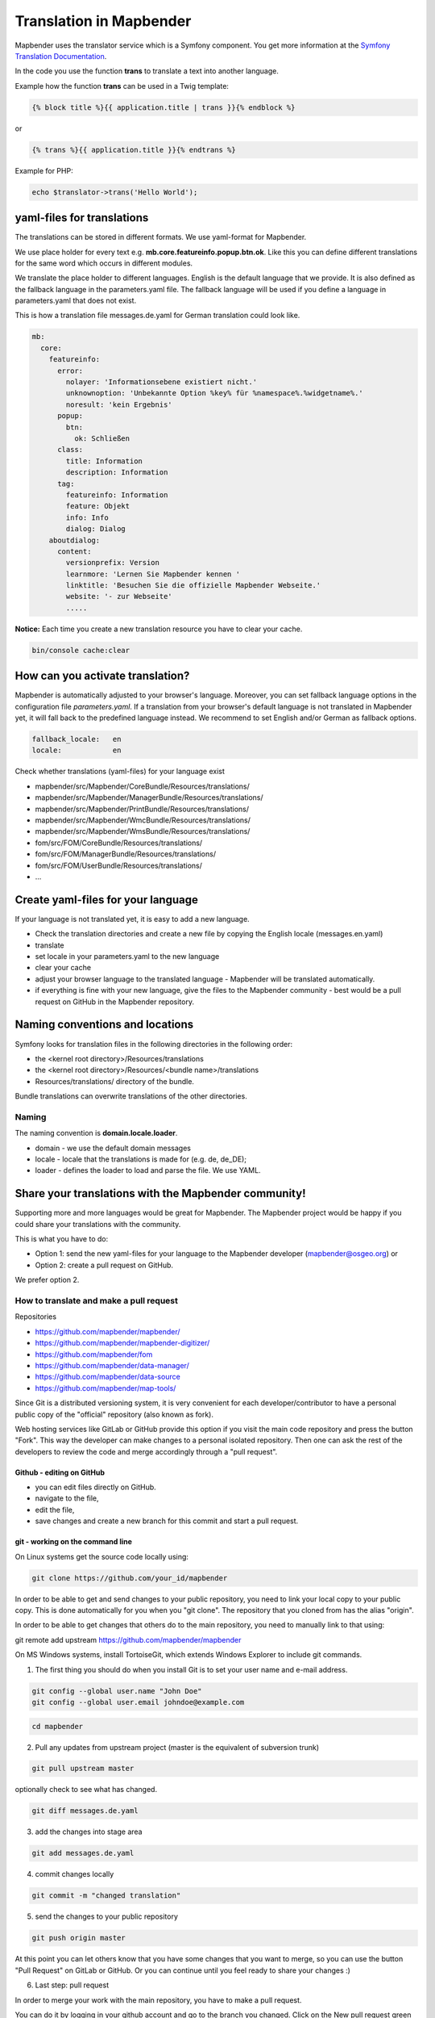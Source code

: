 .. _translation:

Translation in Mapbender
########################

Mapbender uses the translator service which is a Symfony component. You get more information at the `Symfony Translation Documentation <https://symfony.com/doc/2.8/book/translation.html>`_. 

In the code you use the function **trans** to translate a text into another language.

Example how the function **trans** can be used in a Twig template:

.. code-block:: yaml

 {% block title %}{{ application.title | trans }}{% endblock %}

or 

.. code-block:: yaml

 {% trans %}{{ application.title }}{% endtrans %}


Example for PHP:

.. code-block:: yaml

 echo $translator->trans('Hello World');


yaml-files for translations
***************************
The translations can be stored in different formats. We use yaml-format for Mapbender.

We use place holder for every text e.g. **mb.core.featureinfo.popup.btn.ok**. Like this you can define different translations for the same word which occurs in different modules.

We translate the place holder to different languages. English is the default language that we provide. It is also defined as the fallback language in the parameters.yaml file. The fallback language will be used if you define a language in parameters.yaml that does not exist.

This is how a translation file messages.de.yaml for German translation could look like.

.. code-block:: yaml

    mb:
      core:
        featureinfo:
          error:
            nolayer: 'Informationsebene existiert nicht.'
            unknownoption: 'Unbekannte Option %key% für %namespace%.%widgetname%.'
            noresult: 'kein Ergebnis'
          popup:
            btn:
              ok: Schließen
          class:
            title: Information
            description: Information
          tag:
            featureinfo: Information
            feature: Objekt
            info: Info
            dialog: Dialog
        aboutdialog:
          content:
            versionprefix: Version
            learnmore: 'Lernen Sie Mapbender kennen '
            linktitle: 'Besuchen Sie die offizielle Mapbender Webseite.'
            website: '- zur Webseite'
            .....        

**Notice:** Each time you create a new translation resource you have to clear your cache.

.. code-block:: php

 bin/console cache:clear


How can you activate translation?
*********************************

Mapbender is automatically adjusted to your browser's language.
Moreover, you can set fallback language options in the configuration file *parameters.yaml*. If a translation from your browser's default language is not translated in Mapbender yet, it will fall back to the predefined language instead. We recommend to set English and/or German as fallback options.

.. code-block:: yaml
    
    fallback_locale:   en
    locale:            en

Check whether translations (yaml-files) for your language exist

* mapbender/src/Mapbender/CoreBundle/Resources/translations/
* mapbender/src/Mapbender/ManagerBundle/Resources/translations/
* mapbender/src/Mapbender/PrintBundle/Resources/translations/
* mapbender/src/Mapbender/WmcBundle/Resources/translations/
* mapbender/src/Mapbender/WmsBundle/Resources/translations/
* fom/src/FOM/CoreBundle/Resources/translations/
* fom/src/FOM/ManagerBundle/Resources/translations/
* fom/src/FOM/UserBundle/Resources/translations/
* ...


Create yaml-files for your language
***********************************

If your language is not translated yet, it is easy to add a new language.

* Check the translation directories and create a new file by copying the English locale (messages.en.yaml)
* translate
* set locale in your parameters.yaml to the new language
* clear your cache
* adjust your browser language to the translated language - Mapbender will be translated automatically.
* if everything is fine with your new language, give the files to the Mapbender community - best would be a pull request on GitHub in the Mapbender repository.


Naming conventions and locations
********************************

Symfony looks for translation files in the following directories in the following order:

* the <kernel root directory>/Resources/translations
* the <kernel root directory>/Resources/<bundle name>/translations
* Resources/translations/ directory of the bundle.

Bundle translations can overwrite translations of the other directories.

Naming
~~~~~~~
The naming convention is **domain.locale.loader**.

* domain    - we use the default domain messages
* locale    - locale that the translations is made for (e.g. de, de_DE);
* loader    - defines the loader to load and parse the file. We use YAML.


Share your translations with the Mapbender community!
*****************************************************

Supporting more and more languages would be great for Mapbender. The Mapbender project would be happy if you could share your translations with the community.

This is what you have to do:

* Option 1: send the new yaml-files for your language to the Mapbender developer (mapbender@osgeo.org) or

* Option 2: create a pull request on GitHub.

We prefer option 2.


How to translate and make a pull request
~~~~~~~~~~~~~~~~~~~~~~~~~~~~~~~~~~~~~~~~

Repositories 

* https://github.com/mapbender/mapbender/
* https://github.com/mapbender/mapbender-digitizer/
* https://github.com/mapbender/fom
* https://github.com/mapbender/data-manager/
* https://github.com/mapbender/data-source
* https://github.com/mapbender/map-tools/


Since Git is a distributed versioning system, it is very convenient for each developer/contributor to have a personal public copy of the "official" repository (also known as fork). 

Web hosting services like GitLab or GitHub provide this option if you visit the main code repository and press the button "Fork". This way the developer can make changes to a personal isolated repository. Then one can ask the rest of the developers to review the code and merge accordingly through a "pull request".


Github - editing on GitHub
==========================

* you can edit files directly on GitHub.
* navigate to the file,
* edit the file,
* save changes and create a new branch for this commit and start a pull request.


git - working on the command line
=================================

On Linux systems get the source code locally using:

.. code-block:: yaml
    
    git clone https://github.com/your_id/mapbender

In order to be able to get and send changes to your public repository, you need to link your local copy to your public copy. This is done automatically for you when you "git clone". The repository that you cloned from has the alias "origin".

In order to be able to get changes that others do to the main repository, you need to manually link to that using:

git remote add upstream https://github.com/mapbender/mapbender

On MS Windows systems, install TortoiseGit, which extends Windows Explorer to include git commands.

1. The first thing you should do when you install Git is to set your user name and e-mail address.

.. code-block:: yaml
    
    git config --global user.name "John Doe"
    git config --global user.email johndoe@example.com

.. code-block:: yaml
    
    cd mapbender

2. Pull any updates from upstream project (master is the equivalent of subversion trunk)

.. code-block:: yaml
    
    git pull upstream master

optionally check to see what has changed.

.. code-block:: yaml
    
    git diff messages.de.yaml

3. add the changes into stage area

.. code-block:: yaml
    
    git add messages.de.yaml

4. commit changes locally

.. code-block:: yaml
    
    git commit -m "changed translation"

5. send the changes to your public repository 

.. code-block:: yaml
    
    git push origin master

At this point you can let others know that you have some changes that you want to merge, so you can use the button "Pull Request" on GitLab or GitHub. Or you can continue until you feel ready to share your changes :)


6. Last step: pull request

In order to merge your work with the main repository, you have to make a pull request.

You can do it by logging in your github account and go to the branch you changed. Click on the New pull request green button. The changes you made previously while appear.

You can review and comment your request before submitting. To submit, click on the Create pull request green button. Then, you're done ! Good job !

More information about Github pull request here: https://docs.github.com/en/pull-requests/collaborating-with-pull-requests/proposing-changes-to-your-work-with-pull-requests/about-pull-requests 

Working with files:

to add a file

.. code-block:: yaml
    
    cd <dir>

create a file

.. code-block:: yaml
    
    git add <file>
    git commit -m "commit message"
    git push origin master
